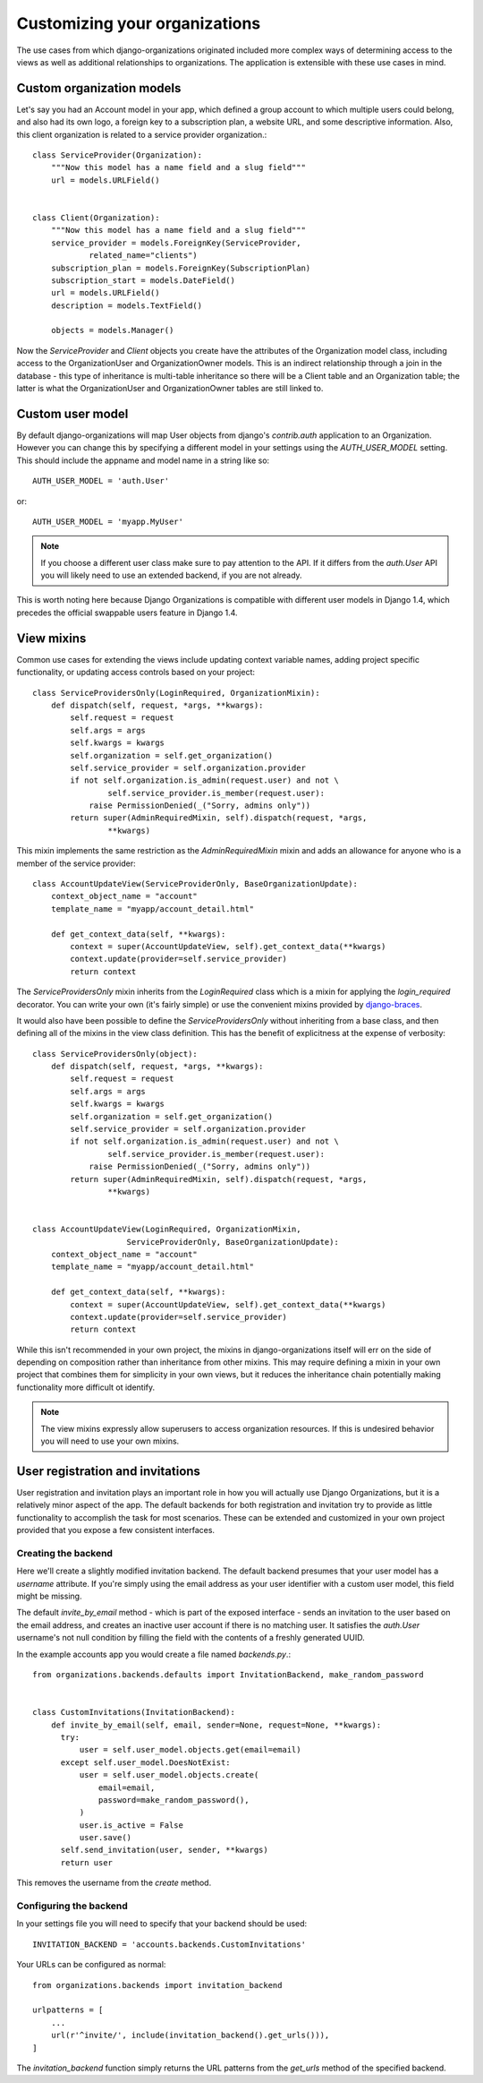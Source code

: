 ==============================
Customizing your organizations
==============================

The use cases from which django-organizations originated included more complex
ways of determining access to the views as well as additional relationships to
organizations. The application is extensible with these use cases in mind.

.. _custom-organization-model:

Custom organization models
==========================

Let's say you had an Account model in your app, which defined a group account
to which multiple users could belong, and also had its own logo, a foreign key
to a subscription plan, a website URL, and some descriptive information. Also,
this client organization is related to a service provider organization.::

    class ServiceProvider(Organization):
        """Now this model has a name field and a slug field"""
        url = models.URLField()


    class Client(Organization):
        """Now this model has a name field and a slug field"""
        service_provider = models.ForeignKey(ServiceProvider,
                related_name="clients")
        subscription_plan = models.ForeignKey(SubscriptionPlan)
        subscription_start = models.DateField()
        url = models.URLField()
        description = models.TextField()

        objects = models.Manager()

Now the `ServiceProvider` and `Client` objects you create have the attributes
of the Organization model class, including access to the OrganizationUser and
OrganizationOwner models.  This is an indirect relationship through a join in
the database - this type of inheritance is multi-table inheritance so there
will be a Client table and an Organization table; the latter is what the
OrganizationUser and OrganizationOwner tables are still linked to.

.. _custom-user-model:

Custom user model
=================

By default django-organizations will map User objects from django's
`contrib.auth` application to an Organization. However you can change this by
specifying a different model in your settings using the `AUTH_USER_MODEL`
setting. This should include the appname and model name in a string like so::

    AUTH_USER_MODEL = 'auth.User'

or::

    AUTH_USER_MODEL = 'myapp.MyUser'

.. note::
    If you choose a different user class make sure to pay attention to the API.
    If it differs from the `auth.User` API you will likely need to use an
    extended backend, if you are not already.

This is worth noting here because Django Organizations is compatible with
different user models in Django 1.4, which precedes the official swappable users
feature in Django 1.4.

.. _mixins:

View mixins
===========

Common use cases for extending the views include updating context variable
names, adding project specific functionality, or updating access controls based
on your project::

    class ServiceProvidersOnly(LoginRequired, OrganizationMixin):
        def dispatch(self, request, *args, **kwargs):
            self.request = request
            self.args = args
            self.kwargs = kwargs
            self.organization = self.get_organization()
            self.service_provider = self.organization.provider
            if not self.organization.is_admin(request.user) and not \
                    self.service_provider.is_member(request.user):
                raise PermissionDenied(_("Sorry, admins only"))
            return super(AdminRequiredMixin, self).dispatch(request, *args,
                    **kwargs)


This mixin implements the same restriction as the `AdminRequiredMixin` mixin
and adds an allowance for anyone who is a member of the service provider::

    class AccountUpdateView(ServiceProviderOnly, BaseOrganizationUpdate):
        context_object_name = "account"
        template_name = "myapp/account_detail.html"

        def get_context_data(self, **kwargs):
            context = super(AccountUpdateView, self).get_context_data(**kwargs)
            context.update(provider=self.service_provider)
            return context

The `ServiceProvidersOnly` mixin inherits from the `LoginRequired` class which
is a mixin for applying the `login_required` decorator. You can write your own
(it's fairly simple) or use the convenient mixins provided by `django-braces
<http://django-braces.readthedocs.org/en/latest/index.html>`_.

It would also have been possible to define the `ServiceProvidersOnly` without
inheriting from a base class, and then defining all of the mixins in the view
class definition. This has the benefit of explicitness at the expense of
verbosity::

    class ServiceProvidersOnly(object):
        def dispatch(self, request, *args, **kwargs):
            self.request = request
            self.args = args
            self.kwargs = kwargs
            self.organization = self.get_organization()
            self.service_provider = self.organization.provider
            if not self.organization.is_admin(request.user) and not \
                    self.service_provider.is_member(request.user):
                raise PermissionDenied(_("Sorry, admins only"))
            return super(AdminRequiredMixin, self).dispatch(request, *args,
                    **kwargs)


    class AccountUpdateView(LoginRequired, OrganizationMixin,
                        ServiceProviderOnly, BaseOrganizationUpdate):
        context_object_name = "account"
        template_name = "myapp/account_detail.html"

        def get_context_data(self, **kwargs):
            context = super(AccountUpdateView, self).get_context_data(**kwargs)
            context.update(provider=self.service_provider)
            return context

While this isn't recommended in your own project, the mixins in
django-organizations itself will err on the side of depending on composition
rather than inheritance from other mixins. This may require defining a mixin in
your own project that combines them for simplicity in your own views, but it
reduces the inheritance chain potentially making functionality more difficult
ot identify.

.. note::
    The view mixins expressly allow superusers to access organization
    resources. If this is undesired behavior you will need to use your own
    mixins.


User registration and invitations
=================================

User registration and invitation plays an important role in how you will actually use
Django Organizations, but it is a relatively minor aspect of the app. The default backends
for both registration and invitation try to provide as little functionality to
accomplish the task for most scenarios. These can be extended and customized in
your own project provided that you expose a few consistent interfaces.

Creating the backend
--------------------

Here we'll create a slightly modified invitation backend. The default backend
presumes that your user model has a `username` attribute. If you're simply
using the email address as your user identifier with a custom user model, this
field might be missing.

The default `invite_by_email` method - which is part of
the exposed interface - sends an invitation to the user based on the email
address, and creates an inactive user account if there is no matching user. It
satisfies the `auth.User` username's not null condition by filling the field
with the contents of a freshly generated UUID.

In the example accounts app you would create a file named `backends.py`.::

    from organizations.backends.defaults import InvitationBackend, make_random_password


    class CustomInvitations(InvitationBackend):
        def invite_by_email(self, email, sender=None, request=None, **kwargs):
          try:
              user = self.user_model.objects.get(email=email)
          except self.user_model.DoesNotExist:
              user = self.user_model.objects.create(
                  email=email,
                  password=make_random_password(),
              )
              user.is_active = False
              user.save()
          self.send_invitation(user, sender, **kwargs)
          return user


This removes the username from the `create` method.

Configuring the backend
-----------------------

In your settings file you will need to specify that your backend should be
used::

    INVITATION_BACKEND = 'accounts.backends.CustomInvitations'

Your URLs can be configured as normal::

    from organizations.backends import invitation_backend

    urlpatterns = [
        ...
        url(r'^invite/', include(invitation_backend().get_urls())),
    ]

The `invitation_backend` function simply returns the URL patterns from the
`get_urls` method of the specified backend.
